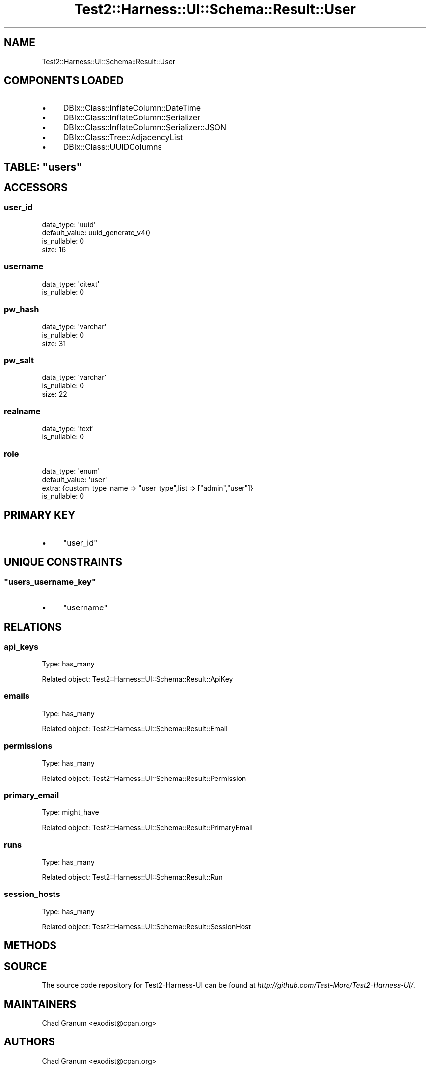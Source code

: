 .\" Automatically generated by Pod::Man 4.14 (Pod::Simple 3.40)
.\"
.\" Standard preamble:
.\" ========================================================================
.de Sp \" Vertical space (when we can't use .PP)
.if t .sp .5v
.if n .sp
..
.de Vb \" Begin verbatim text
.ft CW
.nf
.ne \\$1
..
.de Ve \" End verbatim text
.ft R
.fi
..
.\" Set up some character translations and predefined strings.  \*(-- will
.\" give an unbreakable dash, \*(PI will give pi, \*(L" will give a left
.\" double quote, and \*(R" will give a right double quote.  \*(C+ will
.\" give a nicer C++.  Capital omega is used to do unbreakable dashes and
.\" therefore won't be available.  \*(C` and \*(C' expand to `' in nroff,
.\" nothing in troff, for use with C<>.
.tr \(*W-
.ds C+ C\v'-.1v'\h'-1p'\s-2+\h'-1p'+\s0\v'.1v'\h'-1p'
.ie n \{\
.    ds -- \(*W-
.    ds PI pi
.    if (\n(.H=4u)&(1m=24u) .ds -- \(*W\h'-12u'\(*W\h'-12u'-\" diablo 10 pitch
.    if (\n(.H=4u)&(1m=20u) .ds -- \(*W\h'-12u'\(*W\h'-8u'-\"  diablo 12 pitch
.    ds L" ""
.    ds R" ""
.    ds C` ""
.    ds C' ""
'br\}
.el\{\
.    ds -- \|\(em\|
.    ds PI \(*p
.    ds L" ``
.    ds R" ''
.    ds C`
.    ds C'
'br\}
.\"
.\" Escape single quotes in literal strings from groff's Unicode transform.
.ie \n(.g .ds Aq \(aq
.el       .ds Aq '
.\"
.\" If the F register is >0, we'll generate index entries on stderr for
.\" titles (.TH), headers (.SH), subsections (.SS), items (.Ip), and index
.\" entries marked with X<> in POD.  Of course, you'll have to process the
.\" output yourself in some meaningful fashion.
.\"
.\" Avoid warning from groff about undefined register 'F'.
.de IX
..
.nr rF 0
.if \n(.g .if rF .nr rF 1
.if (\n(rF:(\n(.g==0)) \{\
.    if \nF \{\
.        de IX
.        tm Index:\\$1\t\\n%\t"\\$2"
..
.        if !\nF==2 \{\
.            nr % 0
.            nr F 2
.        \}
.    \}
.\}
.rr rF
.\" ========================================================================
.\"
.IX Title "Test2::Harness::UI::Schema::Result::User 3"
.TH Test2::Harness::UI::Schema::Result::User 3 "2020-07-12" "perl v5.32.0" "User Contributed Perl Documentation"
.\" For nroff, turn off justification.  Always turn off hyphenation; it makes
.\" way too many mistakes in technical documents.
.if n .ad l
.nh
.SH "NAME"
Test2::Harness::UI::Schema::Result::User
.SH "COMPONENTS LOADED"
.IX Header "COMPONENTS LOADED"
.IP "\(bu" 4
DBIx::Class::InflateColumn::DateTime
.IP "\(bu" 4
DBIx::Class::InflateColumn::Serializer
.IP "\(bu" 4
DBIx::Class::InflateColumn::Serializer::JSON
.IP "\(bu" 4
DBIx::Class::Tree::AdjacencyList
.IP "\(bu" 4
DBIx::Class::UUIDColumns
.ie n .SH "TABLE: ""users"""
.el .SH "TABLE: \f(CWusers\fP"
.IX Header "TABLE: users"
.SH "ACCESSORS"
.IX Header "ACCESSORS"
.SS "user_id"
.IX Subsection "user_id"
.Vb 4
\&  data_type: \*(Aquuid\*(Aq
\&  default_value: uuid_generate_v4()
\&  is_nullable: 0
\&  size: 16
.Ve
.SS "username"
.IX Subsection "username"
.Vb 2
\&  data_type: \*(Aqcitext\*(Aq
\&  is_nullable: 0
.Ve
.SS "pw_hash"
.IX Subsection "pw_hash"
.Vb 3
\&  data_type: \*(Aqvarchar\*(Aq
\&  is_nullable: 0
\&  size: 31
.Ve
.SS "pw_salt"
.IX Subsection "pw_salt"
.Vb 3
\&  data_type: \*(Aqvarchar\*(Aq
\&  is_nullable: 0
\&  size: 22
.Ve
.SS "realname"
.IX Subsection "realname"
.Vb 2
\&  data_type: \*(Aqtext\*(Aq
\&  is_nullable: 0
.Ve
.SS "role"
.IX Subsection "role"
.Vb 4
\&  data_type: \*(Aqenum\*(Aq
\&  default_value: \*(Aquser\*(Aq
\&  extra: {custom_type_name => "user_type",list => ["admin","user"]}
\&  is_nullable: 0
.Ve
.SH "PRIMARY KEY"
.IX Header "PRIMARY KEY"
.IP "\(bu" 4
\&\*(L"user_id\*(R"
.SH "UNIQUE CONSTRAINTS"
.IX Header "UNIQUE CONSTRAINTS"
.ie n .SS """users_username_key"""
.el .SS "\f(CWusers_username_key\fP"
.IX Subsection "users_username_key"
.IP "\(bu" 4
\&\*(L"username\*(R"
.SH "RELATIONS"
.IX Header "RELATIONS"
.SS "api_keys"
.IX Subsection "api_keys"
Type: has_many
.PP
Related object: Test2::Harness::UI::Schema::Result::ApiKey
.SS "emails"
.IX Subsection "emails"
Type: has_many
.PP
Related object: Test2::Harness::UI::Schema::Result::Email
.SS "permissions"
.IX Subsection "permissions"
Type: has_many
.PP
Related object: Test2::Harness::UI::Schema::Result::Permission
.SS "primary_email"
.IX Subsection "primary_email"
Type: might_have
.PP
Related object: Test2::Harness::UI::Schema::Result::PrimaryEmail
.SS "runs"
.IX Subsection "runs"
Type: has_many
.PP
Related object: Test2::Harness::UI::Schema::Result::Run
.SS "session_hosts"
.IX Subsection "session_hosts"
Type: has_many
.PP
Related object: Test2::Harness::UI::Schema::Result::SessionHost
.SH "METHODS"
.IX Header "METHODS"
.SH "SOURCE"
.IX Header "SOURCE"
The source code repository for Test2\-Harness\-UI can be found at
\&\fIhttp://github.com/Test\-More/Test2\-Harness\-UI/\fR.
.SH "MAINTAINERS"
.IX Header "MAINTAINERS"
.IP "Chad Granum <exodist@cpan.org>" 4
.IX Item "Chad Granum <exodist@cpan.org>"
.SH "AUTHORS"
.IX Header "AUTHORS"
.PD 0
.IP "Chad Granum <exodist@cpan.org>" 4
.IX Item "Chad Granum <exodist@cpan.org>"
.PD
.SH "COPYRIGHT"
.IX Header "COPYRIGHT"
Copyright 2019 Chad Granum <exodist7@gmail.com>.
.PP
This program is free software; you can redistribute it and/or
modify it under the same terms as Perl itself.
.PP
See \fIhttp://dev.perl.org/licenses/\fR
